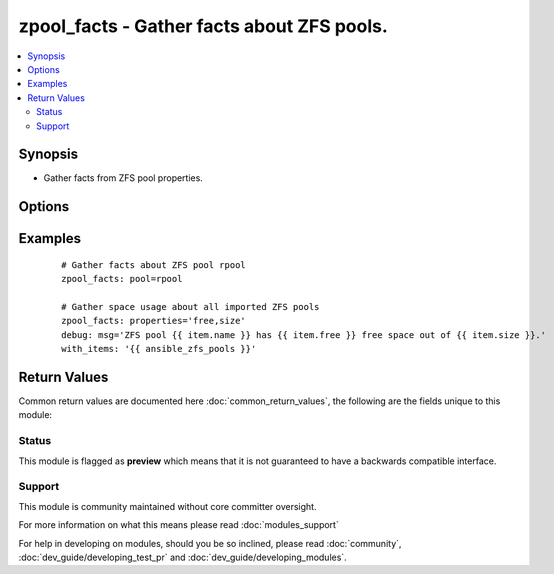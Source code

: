 .. _zpool_facts:


zpool_facts - Gather facts about ZFS pools.
+++++++++++++++++++++++++++++++++++++++++++

.. versionadded:: 2.3


.. contents::
   :local:
   :depth: 2


Synopsis
--------

* Gather facts from ZFS pool properties.




Options
-------

.. raw:: html

    <table border=1 cellpadding=4>
    <tr>
    <th class="head">parameter</th>
    <th class="head">required</th>
    <th class="head">default</th>
    <th class="head">choices</th>
    <th class="head">comments</th>
    </tr>
                <tr><td>name<br/><div style="font-size: small;"></div></td>
    <td>no</td>
    <td></td>
        <td></td>
        <td><div>ZFS pool name.</div></br>
    <div style="font-size: small;">aliases: pool, zpool<div>        </td></tr>
                <tr><td>parsable<br/><div style="font-size: small;"></div></td>
    <td>no</td>
    <td></td>
        <td><ul><li>yes</li><li>no</li></ul></td>
        <td><div>Specifies if property values should be displayed in machine friendly format.</div>        </td></tr>
                <tr><td>properties<br/><div style="font-size: small;"></div></td>
    <td>no</td>
    <td>all</td>
        <td></td>
        <td><div>Specifies which dataset properties should be queried in comma-separated format. For more information about dataset properties, check zpool(1M) man page.</div></br>
    <div style="font-size: small;">aliases: props<div>        </td></tr>
        </table>
    </br>



Examples
--------

 ::

    # Gather facts about ZFS pool rpool
    zpool_facts: pool=rpool
    
    # Gather space usage about all imported ZFS pools
    zpool_facts: properties='free,size'
    debug: msg='ZFS pool {{ item.name }} has {{ item.free }} free space out of {{ item.size }}.'
    with_items: '{{ ansible_zfs_pools }}'

Return Values
-------------

Common return values are documented here :doc:`common_return_values`, the following are the fields unique to this module:

.. raw:: html

    <table border=1 cellpadding=4>
    <tr>
    <th class="head">name</th>
    <th class="head">description</th>
    <th class="head">returned</th>
    <th class="head">type</th>
    <th class="head">sample</th>
    </tr>

        <tr>
        <td> parsable </td>
        <td> if parsable output should be provided in machine friendly format. </td>
        <td align=center> if 'parsable' is set to True </td>
        <td align=center> boolean </td>
        <td align=center> True </td>
    </tr>
            <tr>
        <td> zfs_pools </td>
        <td> ZFS pool facts </td>
        <td align=center> always </td>
        <td align=center> string </td>
        <td align=center> {'comment': '-', 'freeing': '0', 'listsnapshots': 'off', 'leaked': '0', 'feature@sha512': 'enabled', 'delegation': 'on', 'dedupditto': '0', 'dedupratio': '1.00x', 'autoexpand': 'off', 'feature@bookmarks': 'enabled', 'allocated': '3.46G', 'guid': '15729052870819522408', 'feature@large_blocks': 'enabled', 'feature@lz4_compress': 'active', 'feature@enabled_txg': 'active', 'autoreplace': 'off', 'capacity': '6%', 'feature@multi_vdev_crash_dump': 'enabled', 'feature@extensible_dataset': 'enabled', 'cachefile': '-', 'bootfs': 'rpool/ROOT/openindiana', 'feature@hole_birth': 'active', 'readonly': 'off', 'version': '-', 'health': 'ONLINE', 'expandsize': '-', 'feature@embedded_data': 'active', 'size': '49.8G', 'feature@async_destroy': 'enabled', 'feature@skein': 'enabled', 'feature@empty_bpobj': 'active', 'feature@spacemap_histogram': 'active', 'free': '46.3G', 'failmode': 'wait', 'feature@filesystem_limits': 'enabled', 'feature@edonr': 'enabled', 'altroot': '-', 'fragmentation': '3%', 'name': 'rpool'} </td>
    </tr>
            <tr>
        <td> name </td>
        <td> ZFS pool name </td>
        <td align=center> always </td>
        <td align=center> string </td>
        <td align=center> rpool </td>
    </tr>
        
    </table>
    </br></br>




Status
~~~~~~

This module is flagged as **preview** which means that it is not guaranteed to have a backwards compatible interface.


Support
~~~~~~~

This module is community maintained without core committer oversight.

For more information on what this means please read :doc:`modules_support`


For help in developing on modules, should you be so inclined, please read :doc:`community`, :doc:`dev_guide/developing_test_pr` and :doc:`dev_guide/developing_modules`.
